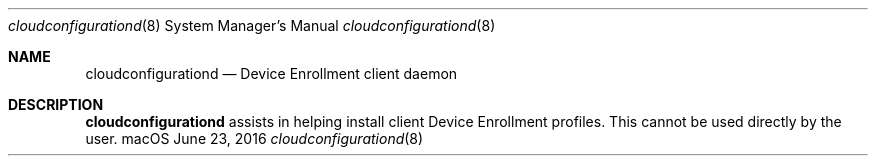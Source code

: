 .Dd June 23, 2016
.Dt cloudconfigurationd 8
.Os macOS
.Sh NAME
.Nm cloudconfigurationd
.Nd Device Enrollment client daemon
.Pp
.Sh DESCRIPTION
.Nm
assists in helping install client Device Enrollment profiles.   This cannot be used directly by the user.
